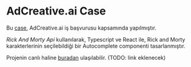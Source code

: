 * AdCreative.ai Case
  Bu [[https://github.com/sahinkutlu/frontend-case][case]], AdCreative.ai iş başvurusu kapsamında yapılmıştır.
  
  [[rickandmortyapi.com/documentation/][Rick And Morty Api]] kullanılarak, Typescript ve React ile, Rick and Morty karakterlerinin
  seçilebildiği bir Autocomplete componenti tasarlanmıştır.
  
  Projenin canlı haline [[][buradan]] ulaşılabilir. (TODO: link eklenecek)
